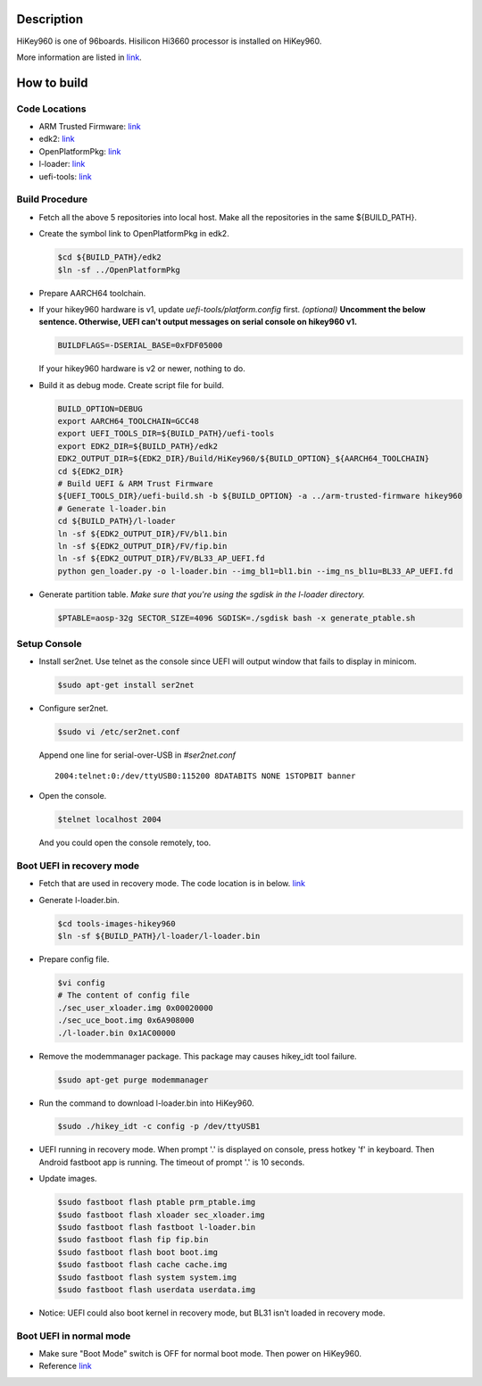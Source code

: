Description
===========

HiKey960 is one of 96boards. Hisilicon Hi3660 processor is installed on HiKey960.

More information are listed in `link`_.

How to build
============

Code Locations
--------------

-  ARM Trusted Firmware:
   `link <https://github.com/ARM-software/arm-trusted-firmware>`__

-  edk2:
   `link <https://github.com/96boards-hikey/edk2/tree/testing/hikey960_v2.5>`__

-  OpenPlatformPkg:
   `link <https://github.com/96boards-hikey/OpenPlatformPkg/tree/testing/hikey960_v1.3.4>`__

-  l-loader:
   `link <https://github.com/96boards-hikey/l-loader/tree/testing/hikey960_v1.2>`__

-  uefi-tools:
   `link <https://github.com/96boards-hikey/uefi-tools/tree/hikey960_v1>`__

Build Procedure
---------------

-  Fetch all the above 5 repositories into local host.
   Make all the repositories in the same ${BUILD\_PATH}.

-  Create the symbol link to OpenPlatformPkg in edk2.

   .. code:: shell

       $cd ${BUILD_PATH}/edk2
       $ln -sf ../OpenPlatformPkg

-  Prepare AARCH64 toolchain.

-  If your hikey960 hardware is v1, update *uefi-tools/platform.config* first. *(optional)*
   **Uncomment the below sentence. Otherwise, UEFI can't output messages on serial
   console on hikey960 v1.**

   .. code:: shell

       BUILDFLAGS=-DSERIAL_BASE=0xFDF05000

   If your hikey960 hardware is v2 or newer, nothing to do.

-  Build it as debug mode. Create script file for build.

   .. code:: shell

       BUILD_OPTION=DEBUG
       export AARCH64_TOOLCHAIN=GCC48
       export UEFI_TOOLS_DIR=${BUILD_PATH}/uefi-tools
       export EDK2_DIR=${BUILD_PATH}/edk2
       EDK2_OUTPUT_DIR=${EDK2_DIR}/Build/HiKey960/${BUILD_OPTION}_${AARCH64_TOOLCHAIN}
       cd ${EDK2_DIR}
       # Build UEFI & ARM Trust Firmware
       ${UEFI_TOOLS_DIR}/uefi-build.sh -b ${BUILD_OPTION} -a ../arm-trusted-firmware hikey960
       # Generate l-loader.bin
       cd ${BUILD_PATH}/l-loader
       ln -sf ${EDK2_OUTPUT_DIR}/FV/bl1.bin
       ln -sf ${EDK2_OUTPUT_DIR}/FV/fip.bin
       ln -sf ${EDK2_OUTPUT_DIR}/FV/BL33_AP_UEFI.fd
       python gen_loader.py -o l-loader.bin --img_bl1=bl1.bin --img_ns_bl1u=BL33_AP_UEFI.fd

-  Generate partition table.
   *Make sure that you're using the sgdisk in the l-loader directory.*

   .. code:: shell

       $PTABLE=aosp-32g SECTOR_SIZE=4096 SGDISK=./sgdisk bash -x generate_ptable.sh

Setup Console
-------------

-  Install ser2net. Use telnet as the console since UEFI will output window
   that fails to display in minicom.

   .. code:: shell

       $sudo apt-get install ser2net

-  Configure ser2net.

   .. code:: shell

       $sudo vi /etc/ser2net.conf

   Append one line for serial-over-USB in *#ser2net.conf*

   ::

       2004:telnet:0:/dev/ttyUSB0:115200 8DATABITS NONE 1STOPBIT banner

-  Open the console.

   .. code:: shell

       $telnet localhost 2004

   And you could open the console remotely, too.

Boot UEFI in recovery mode
--------------------------

-  Fetch that are used in recovery mode. The code location is in below.
   `link <https://github.com/96boards-hikey/tools-images-hikey960>`__

-  Generate l-loader.bin.

   .. code:: shell

       $cd tools-images-hikey960
       $ln -sf ${BUILD_PATH}/l-loader/l-loader.bin

-  Prepare config file.

   .. code:: shell

       $vi config
       # The content of config file
       ./sec_user_xloader.img 0x00020000
       ./sec_uce_boot.img 0x6A908000
       ./l-loader.bin 0x1AC00000

-  Remove the modemmanager package. This package may causes hikey\_idt tool failure.

   .. code:: shell

       $sudo apt-get purge modemmanager

-  Run the command to download l-loader.bin into HiKey960.

   .. code:: shell

       $sudo ./hikey_idt -c config -p /dev/ttyUSB1

-  UEFI running in recovery mode.
   When prompt '.' is displayed on console, press hotkey 'f' in keyboard. Then Android fastboot app is running.
   The timeout of prompt '.' is 10 seconds.

-  Update images.

   .. code:: shell

       $sudo fastboot flash ptable prm_ptable.img
       $sudo fastboot flash xloader sec_xloader.img
       $sudo fastboot flash fastboot l-loader.bin
       $sudo fastboot flash fip fip.bin
       $sudo fastboot flash boot boot.img
       $sudo fastboot flash cache cache.img
       $sudo fastboot flash system system.img
       $sudo fastboot flash userdata userdata.img

-  Notice: UEFI could also boot kernel in recovery mode, but BL31 isn't loaded in
   recovery mode.

Boot UEFI in normal mode
------------------------

-  Make sure "Boot Mode" switch is OFF for normal boot mode. Then power on HiKey960.

-  Reference `link <https://github.com/96boards-hikey/tools-images-hikey960/blob/master/build-from-source/README-ATF-UEFI-build-from-source.md>`__

.. _link: http://www.96boards.org/documentation/ConsumerEdition/HiKey960/README.md
